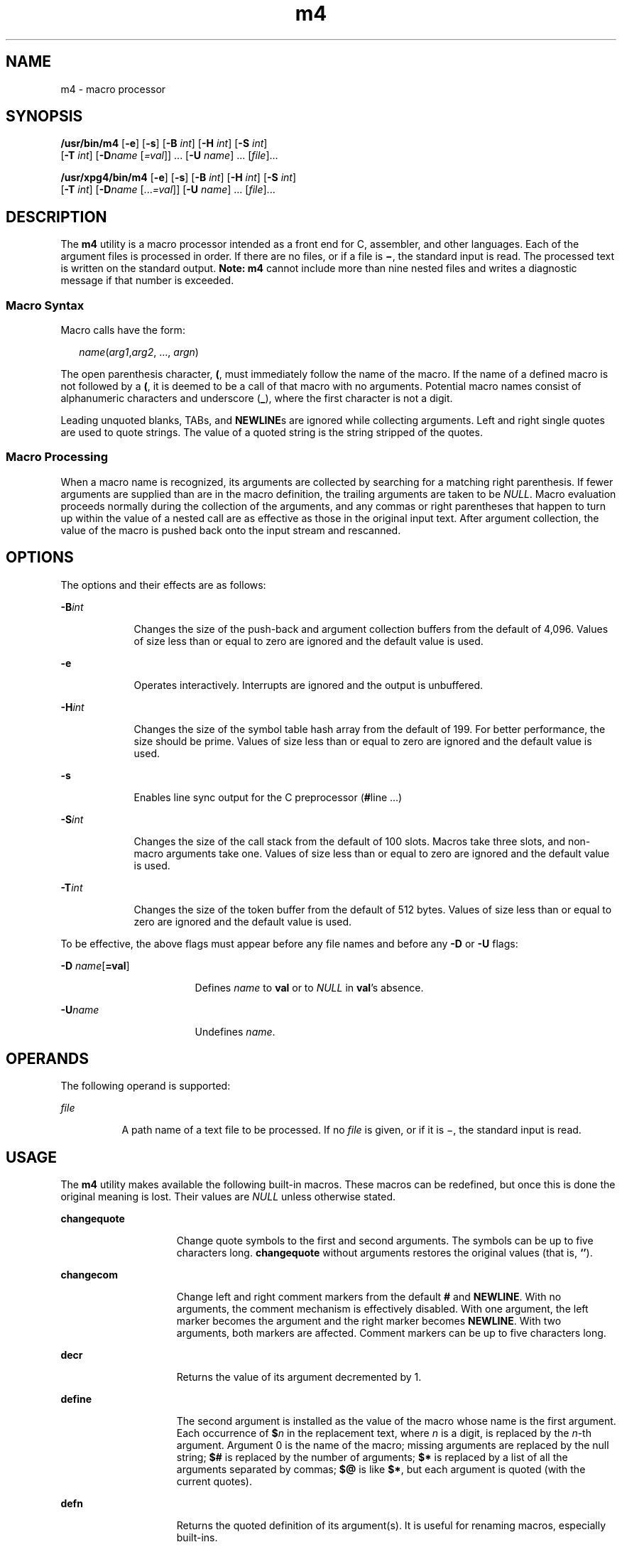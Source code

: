 '\" te
.\" Copyright 1989 AT&T
.\" Copyright (c) 2007, 2010, Oracle and/or its affiliates. All rights reserved.
.\" Portions Copyright (c) 1992, X/Open Company Limited All Rights Reserved
.\" Sun Microsystems, Inc. gratefully acknowledges The Open Group for permission to reproduce portions of its copyrighted documentation. Original documentation from The Open Group can be obtained online at http://www.opengroup.org/bookstore/. 
.\" The Institute of Electrical and Electronics Engineers and The Open Group, have given us permission to reprint portions of their documentation. In the following statement, the phrase "this text" refers to portions of the system documentation. Portions of this text are reprinted and reproduced in electronic form in the Sun OS Reference Manual, from IEEE Std 1003.1, 2004 Edition, Standard for Information Technology -- Portable Operating System Interface (POSIX), The Open Group Base Specifications Issue 6, Copyright (C) 2001-2004 by the Institute of Electrical and Electronics Engineers, Inc and The Open Group. In the event of any discrepancy between these versions and the original IEEE and The Open Group Standard, the original IEEE and The Open Group Standard is the referee document. The original Standard can be obtained online at http://www.opengroup.org/unix/online.html. This notice shall appear on any product containing this material.
.TH m4 1 "11 Aug 2010" "SunOS 5.11" "User Commands"
.SH NAME
m4 \- macro processor
.SH SYNOPSIS
.LP
.nf
\fB/usr/bin/m4\fR [\fB-e\fR] [\fB-s\fR] [\fB-B\fR \fIint\fR] [\fB-H\fR \fIint\fR] [\fB-S\fR \fIint\fR] 
     [\fB-T\fR \fIint\fR] [\fB-D\fR\fIname\fR [\fI=val\fR]] ... [\fB-U\fR \fIname\fR] ... [\fIfile\fR]...
.fi

.LP
.nf
\fB/usr/xpg4/bin/m4\fR [\fB-e\fR] [\fB-s\fR] [\fB-B\fR \fIint\fR] [\fB-H\fR \fIint\fR] [\fB-S\fR \fIint\fR] 
     [\fB-T\fR \fIint\fR] [\fB-D\fR\fIname\fR [...\fI=val\fR]] [\fB-U\fR \fIname\fR] ... [\fIfile\fR]...
.fi

.SH DESCRIPTION
.sp
.LP
The \fBm4\fR utility is a macro processor intended as a front end for C, assembler, and other languages. Each of the argument files is processed in order. If there are no files, or if a file is \fB\(mi\fR, the standard input is read. The processed text is written on the standard output. \fBNote:\fR \fBm4\fR cannot include more than nine nested files and writes a diagnostic message if that number is exceeded.
.SS "Macro Syntax"
.sp
.LP
Macro calls have the form:
.sp
.in +2
.nf
\fIname\fR(\fIarg1\fR,\fIarg2\fR, ..., \fIargn\fR)
.fi
.in -2
.sp

.sp
.LP
The open parenthesis character, \fB(\fR, must immediately follow the name of the macro. If the name of a defined macro is not followed by a \fB(\fR, it is deemed to be a call of that macro with no arguments. Potential macro names consist of alphanumeric characters and underscore (\fB_\fR), where the first character is not a digit.
.sp
.LP
Leading unquoted blanks, TABs, and \fBNEWLINE\fRs are ignored while collecting arguments. Left and right single quotes are used to quote strings. The value of a quoted string is the string stripped of the quotes.
.SS "Macro Processing"
.sp
.LP
When a macro name is recognized, its arguments are collected by searching for a matching right parenthesis. If fewer arguments are supplied than are in the macro definition, the trailing arguments are taken to be \fINULL\fR. Macro evaluation proceeds normally during the collection of the arguments, and any commas or right parentheses that happen to turn up within the value of a nested call are as effective as those in the original input text. After argument collection, the value of the macro is pushed back onto the input stream and rescanned.
.SH OPTIONS
.sp
.LP
The options and their effects are as follows:
.sp
.ne 2
.mk
.na
\fB\fB-B\fR\fIint\fR\fR
.ad
.RS 9n
.rt  
Changes the size of the push-back and argument collection buffers from the default of 4,096. Values of size less than or equal to zero are ignored and the default value is used.
.RE

.sp
.ne 2
.mk
.na
\fB\fB-e\fR\fR
.ad
.RS 9n
.rt  
Operates interactively. Interrupts are ignored and the output is unbuffered.
.RE

.sp
.ne 2
.mk
.na
\fB\fB-H\fR\fIint\fR\fR
.ad
.RS 9n
.rt  
Changes the size of the symbol table hash array from the default of 199. For better performance, the size should be prime. Values of size less than or equal to zero are ignored and the default value is used.
.RE

.sp
.ne 2
.mk
.na
\fB\fB-s\fR\fR
.ad
.RS 9n
.rt  
Enables line sync output for the C preprocessor (\fB#\fRline \&.\|.\|.\|)
.RE

.sp
.ne 2
.mk
.na
\fB\fB-S\fR\fIint\fR\fR
.ad
.RS 9n
.rt  
Changes the size of the call stack from the default of 100 slots. Macros take three slots, and non-macro arguments take one. Values of size less than or equal to zero are ignored and the default value is used.
.RE

.sp
.ne 2
.mk
.na
\fB\fB-T\fR\fIint\fR\fR
.ad
.RS 9n
.rt  
Changes the size of the token buffer from the default of 512 bytes. Values of size less than or equal to zero are ignored and the default value is used.
.RE

.sp
.LP
To be effective, the above flags must appear before any file names and before any \fB-D\fR or \fB-U\fR flags:
.sp
.ne 2
.mk
.na
\fB\fB-D\fR \fIname\fR[\fB=\fR\fBval\fR]\fR
.ad
.RS 17n
.rt  
Defines \fIname\fR to \fBval\fR or to \fINULL\fR in \fBval\fR's absence.
.RE

.sp
.ne 2
.mk
.na
\fB\fB-U\fR\fIname\fR\fR
.ad
.RS 17n
.rt  
Undefines \fIname\fR.
.RE

.SH OPERANDS
.sp
.LP
The following operand is supported:
.sp
.ne 2
.mk
.na
\fB\fIfile\fR\fR
.ad
.RS 8n
.rt  
A path name of a text file to be processed. If no \fIfile\fR is given, or if it is \(mi, the standard input is read.
.RE

.SH USAGE
.sp
.LP
The \fBm4\fR utility makes available the following built-in macros. These macros can be redefined, but once this is done the original meaning is lost. Their values are \fINULL\fR unless otherwise stated.
.sp
.ne 2
.mk
.na
\fB\fBchangequote\fR\fR
.ad
.RS 15n
.rt  
Change quote symbols to the first and second arguments. The symbols can be up to five characters long. \fBchangequote\fR without arguments restores the original values (that is, \fB`\|'\fR).
.RE

.sp
.ne 2
.mk
.na
\fB\fBchangecom\fR\fR
.ad
.RS 15n
.rt  
Change left and right comment markers from the default \fB#\fR and \fBNEWLINE\fR. With no arguments, the comment mechanism is effectively disabled. With one argument, the left marker becomes the argument and the right marker becomes \fBNEWLINE\fR. With two arguments, both markers are affected. Comment markers can be up to five characters long.
.RE

.sp
.ne 2
.mk
.na
\fB\fBdecr\fR\fR
.ad
.RS 15n
.rt  
Returns the value of its argument decremented by 1.
.RE

.sp
.ne 2
.mk
.na
\fB\fBdefine\fR\fR
.ad
.RS 15n
.rt  
The second argument is installed as the value of the macro whose name is the first argument. Each occurrence of \fB$\fR\fIn\fR in the replacement text, where \fIn\fR is a digit, is replaced by the \fIn\fR-th argument. Argument 0 is the name of the macro; missing arguments are replaced by the null string; \fB$#\fR is replaced by the number of arguments; \fB$*\fR is replaced by a list of all the arguments separated by commas; \fB$@\fR is like \fB$*\fR, but each argument is quoted (with the current quotes).
.RE

.sp
.ne 2
.mk
.na
\fB\fBdefn\fR\fR
.ad
.RS 15n
.rt  
Returns the quoted definition of its argument(s). It is useful for renaming macros, especially built-ins.
.RE

.sp
.ne 2
.mk
.na
\fB\fBdivert\fR\fR
.ad
.RS 15n
.rt  
\fBm4\fR maintains 10 output streams, numbered 0-9. The final output is the concatenation of the streams in numerical order. Initially stream 0 is the current stream. The \fBdivert\fR macro changes the current output stream to its (digit-string) argument. Output diverted to a stream other than 0 through 9 is discarded.
.RE

.sp
.ne 2
.mk
.na
\fB\fBdivnum\fR\fR
.ad
.RS 15n
.rt  
Returns the value of the current output stream.
.RE

.sp
.ne 2
.mk
.na
\fB\fBdnl\fR\fR
.ad
.RS 15n
.rt  
Reads and discards characters up to and including the next \fBNEWLINE\fR.
.RE

.sp
.ne 2
.mk
.na
\fB\fBdumpdef\fR\fR
.ad
.RS 15n
.rt  
Prints current names and definitions, for the named items, or for all if no arguments are given.
.RE

.sp
.ne 2
.mk
.na
\fB\fBerrprint\fR\fR
.ad
.RS 15n
.rt  
Prints its argument on the diagnostic output file.
.RE

.sp
.ne 2
.mk
.na
\fB\fBifdef\fR\fR
.ad
.RS 15n
.rt  
If the first argument is defined, the value is the second argument, otherwise the third. If there is no third argument, the value is \fINULL\fR. The word \fBunix\fR is predefined.
.RE

.sp
.ne 2
.mk
.na
\fB\fBifelse\fR\fR
.ad
.RS 15n
.rt  
This macro has three or more arguments. If the first argument is the same string as the second, then the value is the third argument. If not, and if there are more than four arguments, the process is repeated with arguments 4, 5, 6 and 7. Otherwise, the value is either the fourth string, or, if it is not present, \fINULL\fR.
.RE

.sp
.ne 2
.mk
.na
\fB\fBinclude\fR\fR
.ad
.RS 15n
.rt  
Returns the contents of the file named in the argument.
.RE

.sp
.ne 2
.mk
.na
\fB\fBincr\fR\fR
.ad
.RS 15n
.rt  
Returns the value of its argument incremented by 1. The value of the argument is calculated by interpreting an initial digit-string as a decimal number.
.RE

.sp
.ne 2
.mk
.na
\fB\fBindex\fR\fR
.ad
.RS 15n
.rt  
Returns the position in its first argument where the second argument begins (zero origin), or \(mi1 if the second argument does not occur.
.RE

.sp
.ne 2
.mk
.na
\fB\fBlen\fR\fR
.ad
.RS 15n
.rt  
Returns the number of characters in its argument.
.RE

.sp
.ne 2
.mk
.na
\fB\fBm4exit\fR\fR
.ad
.RS 15n
.rt  
This macro causes immediate exit from \fBm4\fR. Argument 1, if given, is the exit code; the default is \fB0\fR.
.RE

.sp
.ne 2
.mk
.na
\fB\fBm4wrap\fR\fR
.ad
.RS 15n
.rt  
Argument 1 is pushed back at final \fBEOF\fR. Example: \fBm4wrap(`cleanup(\|)')\fR
.RE

.sp
.ne 2
.mk
.na
\fB\fBmaketemp\fR\fR
.ad
.RS 15n
.rt  
Fills in a string of "\fBX\fR" characters in its argument with the current process \fBID\fR.
.RE

.sp
.ne 2
.mk
.na
\fB\fBpopdef\fR\fR
.ad
.RS 15n
.rt  
Removes current definition of its argument(s), exposing the previous one, if any.
.RE

.sp
.ne 2
.mk
.na
\fB\fBpushdef\fR\fR
.ad
.RS 15n
.rt  
Like \fBdefine\fR, but saves any previous definition.
.RE

.sp
.ne 2
.mk
.na
\fB\fBshift\fR\fR
.ad
.RS 15n
.rt  
Returns all but its first argument. The other arguments are quoted and pushed back with commas in between. The quoting nullifies the effect of the extra scan that is subsequently be performed.
.RE

.sp
.ne 2
.mk
.na
\fB\fBsinclude\fR\fR
.ad
.RS 15n
.rt  
This macro is identical to \fBinclude\fR, except that it says nothing if the file is inaccessible.
.RE

.sp
.ne 2
.mk
.na
\fB\fBsubstr\fR\fR
.ad
.RS 15n
.rt  
Returns a substring of its first argument. The second argument is a zero origin number selecting the first character; the third argument indicates the length of the substring. A missing third argument is taken to be large enough to extend to the end of the first string.
.RE

.sp
.ne 2
.mk
.na
\fB\fBsyscmd\fR\fR
.ad
.RS 15n
.rt  
This macro executes the command given in the first argument. No value is returned.
.RE

.sp
.ne 2
.mk
.na
\fB\fBsysval\fR\fR
.ad
.RS 15n
.rt  
This macro is the return code from the last call to \fBsyscmd\fR.
.RE

.sp
.ne 2
.mk
.na
\fB\fBtranslit\fR\fR
.ad
.RS 15n
.rt  
Transliterates the characters in its first argument from the set given by the second argument to the set given by the third. No abbreviations are permitted.
.RE

.sp
.ne 2
.mk
.na
\fB\fBtraceon\fR\fR
.ad
.RS 15n
.rt  
This macro with no arguments, turns on tracing for all macros (including built-ins). Otherwise, turns on tracing for named macros.
.RE

.sp
.ne 2
.mk
.na
\fB\fBtraceoff\fR\fR
.ad
.RS 15n
.rt  
Turns off trace globally and for any macros specified.
.RE

.sp
.ne 2
.mk
.na
\fB\fBundefine\fR\fR
.ad
.RS 15n
.rt  
Removes the definition of the macro named in its argument.
.RE

.sp
.ne 2
.mk
.na
\fB\fBundivert\fR\fR
.ad
.RS 15n
.rt  
This macro causes immediate output of text from diversions named as arguments, or all diversions if no argument. Text can be undiverted into another diversion. Undiverting discards the diverted text.
.RE

.SS "/usr/bin/m4"
.sp
.ne 2
.mk
.na
\fB\fBeval\fR\fR
.ad
.RS 8n
.rt  
Evaluates its argument as an arithmetic expression, using 32-bit signed-integer arithmetic. The following operators are supported: parentheses, unary -, unary +, !, ~, *, /, %, +, -, relationals, bitwise &, |, &&, and ||. Octal and hex numbers can be specified as in C. The second argument specifies the radix for the result; the default is 10. The third argument can be used to specify the minimum number of digits in the result.
.RE

.SS "/usr/xpg4/bin/m4"
.sp
.ne 2
.mk
.na
\fB\fBeval\fR\fR
.ad
.RS 8n
.rt  
Evaluates its argument as an arithmetic expression, using 32-bit signed-integer arithmetic. The following operators are supported: parentheses, unary -, unary +, !, ~, *, /, %, +, -, <<, >>, relationals, bitwise &, |, &&, and ||. Precedence and associativity are as in C. Octal and hex numbers can also be specified as in C. The second argument specifies the radix for the result; the default is 10. The third argument can be used to specify the minimum number of digits in the result.
.RE

.SH EXAMPLES
.LP
\fBExample 1 \fRExamples of m4 files
.sp
.LP
If the file \fBm4src\fR contains the lines:

.sp
.in +2
.nf
The value of `VER' is "VER".
        ifdef(`VER', ``VER'' is defined to be VER., VER is not defined.)
        ifelse(VER, 1, ``VER'' is `VER'.)
        ifelse(VER, 2, ``VER'' is `VER'., ``VER'' is not 2.)
        end
.fi
.in -2
.sp

.sp
.LP
then the command:

.sp
.in +2
.nf
\fBm4 m4src\fR
.fi
.in -2
.sp

.sp
.LP
or the command:

.sp
.in +2
.nf
\fBm4 -U VER m4src\fR
.fi
.in -2
.sp

.sp
.LP
produces the output:

.sp
.in +2
.nf
The value of VER is "VER".
        VER is not defined.

        VER is not 2.
        end
.fi
.in -2
.sp

.sp
.LP
The command:

.sp
.in +2
.nf
\fBm4 -D VER m4src\fR
.fi
.in -2
.sp

.sp
.LP
produces the output:

.sp
.in +2
.nf
The value of VER is "".
        VER is defined to be .

        VER is not 2.
        end
.fi
.in -2
.sp

.sp
.LP
The command:

.sp
.in +2
.nf
\fBm4 -D VER=1 m4src\fR
.fi
.in -2
.sp

.sp
.LP
produces the output:

.sp
.in +2
.nf
The value of VER is "1".
       VER is defined to be 1.
       VER is 1.
       VER is not 2.
       end
.fi
.in -2
.sp

.sp
.LP
The command:

.sp
.in +2
.nf
\fBm4 -D VER=2 m4src\fR
.fi
.in -2
.sp

.sp
.LP
produces the output:

.sp
.in +2
.nf
The value of VER is "2".
        VER is defined to be 2.

        VER is 2.
        end
.fi
.in -2
.sp

.SH ENVIRONMENT VARIABLES
.sp
.LP
See \fBenviron\fR(5) for descriptions of the following environment variables that affect the execution of \fBm4\fR: \fBLANG\fR, \fBLC_ALL\fR, \fBLC_CTYPE\fR, \fBLC_MESSAGES\fR, and \fBNLSPATH\fR.
.SH EXIT STATUS
.sp
.LP
The following exit values are returned:
.sp
.ne 2
.mk
.na
\fB\fB0\fR\fR
.ad
.RS 6n
.rt  
Successful completion.
.RE

.sp
.ne 2
.mk
.na
\fB\fB>0\fR\fR
.ad
.RS 6n
.rt  
An error occurred
.RE

.sp
.LP
If the \fBm4exit\fR macro is used, the exit value can be specified by the input file.
.SH ATTRIBUTES
.sp
.LP
See \fBattributes\fR(5) for descriptions of the following attributes:
.SS "\fB/usr/bin/m4\fR"
.sp

.sp
.TS
tab() box;
cw(2.75i) |cw(2.75i) 
lw(2.75i) |lw(2.75i) 
.
ATTRIBUTE TYPEATTRIBUTE VALUE
_
Availabilitysystem/core-os
.TE

.SS "\fB/usr/xpg4/bin/m4\fR"
.sp

.sp
.TS
tab() box;
cw(2.75i) |cw(2.75i) 
lw(2.75i) |lw(2.75i) 
.
ATTRIBUTE TYPEATTRIBUTE VALUE
_
Availabilitysystem/xopen/xcu4
_
Interface StabilityCommitted
_
StandardSee \fBstandards\fR(5).
.TE

.SH SEE ALSO
.sp
.LP
\fBas\fR(1), \fBattributes\fR(5), \fBenviron\fR(5), \fBstandards\fR(5)
